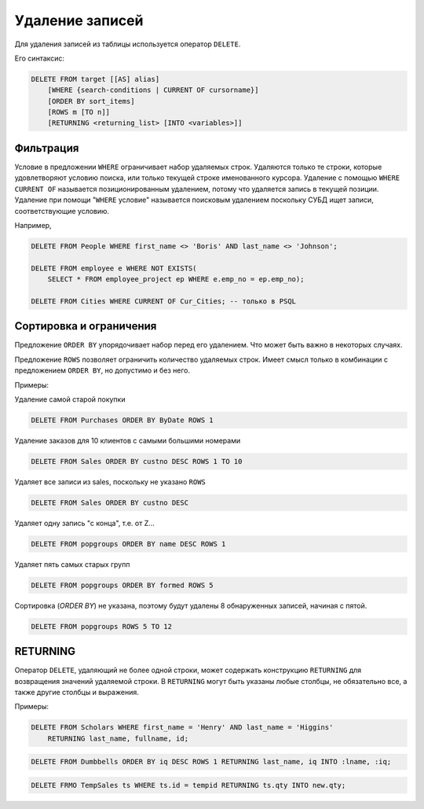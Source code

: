Удаление записей
================

Для удаления записей из таблицы используется оператор ``DELETE``.

Его синтаксис:

.. code:: sql

    DELETE FROM target [[AS] alias]
        [WHERE {search-conditions | CURRENT OF cursorname}]
        [ORDER BY sort_items]
        [ROWS m [TO n]]
        [RETURNING <returning_list> [INTO <variables>]]

Фильтрация
----------

Условие в предложении ``WHERE`` ограничивает набор удаляемых строк. Удаляются только те
строки, которые удовлетворяют условию поиска, или только текущей строке именованного
курсора.
Удаление с помощью ``WHERE`` ``CURRENT OF`` называется позиционированным удалением, 
потому что удаляется запись в текущей позиции. Удаление при помощи
"``WHERE`` условие" называется поисковым удалением поскольку СУБД ищет
записи, соответствующие условию.

Например,

.. code:: sql

    DELETE FROM People WHERE first_name <> 'Boris' AND last_name <> 'Johnson';

    DELETE FROM employee e WHERE NOT EXISTS(
        SELECT * FROM employee_project ep WHERE e.emp_no = ep.emp_no);

    DELETE FROM Cities WHERE CURRENT OF Cur_Cities; -- только в PSQL

Сортировка и ограничения
------------------------

Предложение ``ORDER BY`` упорядочивает набор перед его удалением. Что может быть важно
в некоторых случаях.

Предложение ``ROWS`` позволяет ограничить количество удаляемых строк. Имеет смысл только
в комбинации с предложением ``ORDER BY``, но допустимо и без него.

Примеры:

Удаление самой старой покупки

.. code:: sql

    DELETE FROM Purchases ORDER BY ByDate ROWS 1

Удаление заказов для 10 клиентов с самыми большими номерами

.. code:: sql

    DELETE FROM Sales ORDER BY custno DESC ROWS 1 TO 10

Удаляет все записи из sales, поскольку не указано ``ROWS``

.. code:: sql

    DELETE FROM Sales ORDER BY custno DESC

Удаляет одну запись "с конца", т.е. от Z…

.. code:: sql

    DELETE FROM popgroups ORDER BY name DESC ROWS 1

Удаляет пять самых старых групп

.. code:: sql

    DELETE FROM popgroups ORDER BY formed ROWS 5

Сортировка (`ORDER BY`) не указана, поэтому будут удалены 8 обнаруженных
записей, начиная с пятой.

.. code:: sql

    DELETE FROM popgroups ROWS 5 TO 12

RETURNING
---------

Оператор ``DELETE``, удаляющий не более одной строки, может содержать конструкцию
``RETURNING`` для возвращения значений удаляемой строки. В ``RETURNING`` могут быть указаны
любые столбцы, не обязательно все, а также другие столбцы и выражения.

Примеры:

.. code:: sql

    DELETE FROM Scholars WHERE first_name = 'Henry' AND last_name = 'Higgins'
        RETURNING last_name, fullname, id;

.. code:: sql

    DELETE FROM Dumbbells ORDER BY iq DESC ROWS 1 RETURNING last_name, iq INTO :lname, :iq;

.. code:: sql

    DELETE FRMO TempSales ts WHERE ts.id = tempid RETURNING ts.qty INTO new.qty;